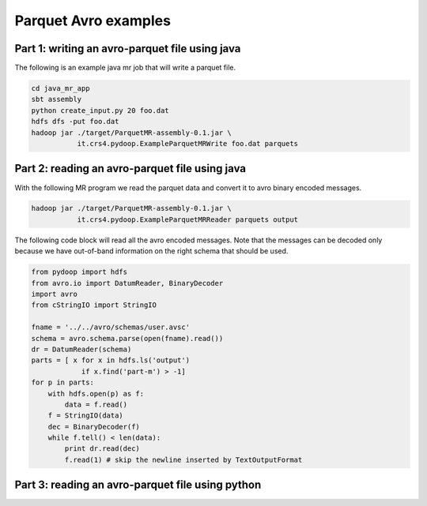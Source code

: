 Parquet Avro examples
=====================

Part 1: writing an avro-parquet file using java
-----------------------------------------------

The following is an example java mr job that will write a parquet file.

.. code-block:: bash

   cd java_mr_app
   sbt assembly
   python create_input.py 20 foo.dat
   hdfs dfs -put foo.dat
   hadoop jar ./target/ParquetMR-assembly-0.1.jar \
              it.crs4.pydoop.ExampleParquetMRWrite foo.dat parquets


Part 2: reading an avro-parquet file using java
-----------------------------------------------

With the following MR program we read the parquet data and convert it to avro
binary encoded messages.

.. code-block:: bash

   hadoop jar ./target/ParquetMR-assembly-0.1.jar \
              it.crs4.pydoop.ExampleParquetMRReader parquets output

The following code block will read all the avro encoded messages. Note that the
messages can be decoded only because we have out-of-band information on the
right schema that should be used.

.. code-block:: python

   from pydoop import hdfs
   from avro.io import DatumReader, BinaryDecoder
   import avro
   from cStringIO import StringIO

   fname = '../../avro/schemas/user.avsc'
   schema = avro.schema.parse(open(fname).read()) 
   dr = DatumReader(schema)
   parts = [ x for x in hdfs.ls('output') 
               if x.find('part-m') > -1]
   for p in parts:
       with hdfs.open(p) as f:
           data = f.read()
       f = StringIO(data)
       dec = BinaryDecoder(f)
       while f.tell() < len(data):
           print dr.read(dec)
           f.read(1) # skip the newline inserted by TextOutputFormat


Part 3: reading an avro-parquet file using python
-------------------------------------------------

.. code-block:: python

    


           
       
       




